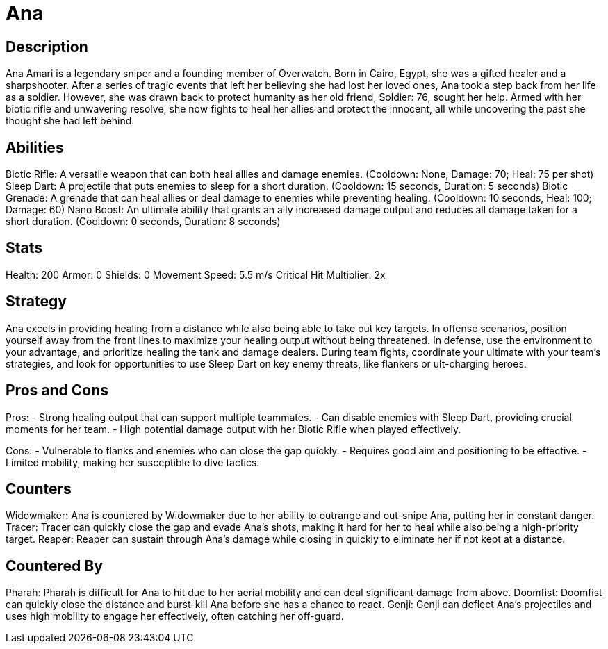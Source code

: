 = Ana

== Description
Ana Amari is a legendary sniper and a founding member of Overwatch. Born in Cairo, Egypt, she was a gifted healer and a sharpshooter. After a series of tragic events that left her believing she had lost her loved ones, Ana took a step back from her life as a soldier. However, she was drawn back to protect humanity as her old friend, Soldier: 76, sought her help. Armed with her biotic rifle and unwavering resolve, she now fights to heal her allies and protect the innocent, all while uncovering the past she thought she had left behind.

== Abilities

Biotic Rifle: A versatile weapon that can both heal allies and damage enemies. (Cooldown: None, Damage: 70; Heal: 75 per shot)
Sleep Dart: A projectile that puts enemies to sleep for a short duration. (Cooldown: 15 seconds, Duration: 5 seconds)
Biotic Grenade: A grenade that can heal allies or deal damage to enemies while preventing healing. (Cooldown: 10 seconds, Heal: 100; Damage: 60)
Nano Boost: An ultimate ability that grants an ally increased damage output and reduces all damage taken for a short duration. (Cooldown: 0 seconds, Duration: 8 seconds)

== Stats

Health: 200
Armor: 0
Shields: 0
Movement Speed: 5.5 m/s
Critical Hit Multiplier: 2x

== Strategy
Ana excels in providing healing from a distance while also being able to take out key targets. In offense scenarios, position yourself away from the front lines to maximize your healing output without being threatened. In defense, use the environment to your advantage, and prioritize healing the tank and damage dealers. During team fights, coordinate your ultimate with your team’s strategies, and look for opportunities to use Sleep Dart on key enemy threats, like flankers or ult-charging heroes.

== Pros and Cons

Pros:
- Strong healing output that can support multiple teammates.
- Can disable enemies with Sleep Dart, providing crucial moments for her team.
- High potential damage output with her Biotic Rifle when played effectively.

Cons:
- Vulnerable to flanks and enemies who can close the gap quickly.
- Requires good aim and positioning to be effective.
- Limited mobility, making her susceptible to dive tactics.

== Counters

Widowmaker: Ana is countered by Widowmaker due to her ability to outrange and out-snipe Ana, putting her in constant danger.
Tracer: Tracer can quickly close the gap and evade Ana’s shots, making it hard for her to heal while also being a high-priority target.
Reaper: Reaper can sustain through Ana’s damage while closing in quickly to eliminate her if not kept at a distance.

== Countered By

Pharah: Pharah is difficult for Ana to hit due to her aerial mobility and can deal significant damage from above.
Doomfist: Doomfist can quickly close the distance and burst-kill Ana before she has a chance to react.
Genji: Genji can deflect Ana's projectiles and uses high mobility to engage her effectively, often catching her off-guard.